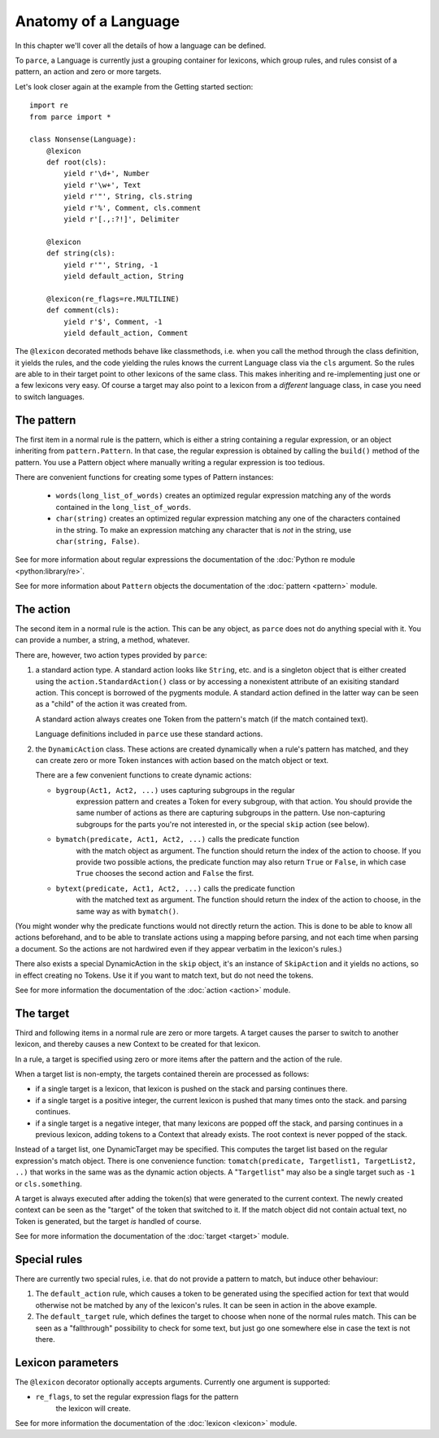 Anatomy of a Language
=====================

In this chapter we'll cover all the details of how a language can be defined.

To ``parce``, a Language is currently just a grouping container for lexicons,
which group rules, and rules consist of a pattern, an action and zero or more
targets.

Let's look closer again at the example from the Getting started section::


    import re
    from parce import *

    class Nonsense(Language):
        @lexicon
        def root(cls):
            yield r'\d+', Number
            yield r'\w+', Text
            yield r'"', String, cls.string
            yield r'%', Comment, cls.comment
            yield r'[.,:?!]', Delimiter

        @lexicon
        def string(cls):
            yield r'"', String, -1
            yield default_action, String

        @lexicon(re_flags=re.MULTILINE)
        def comment(cls):
            yield r'$', Comment, -1
            yield default_action, Comment


The ``@lexicon`` decorated methods behave like classmethods, i.e. when you
call the method through the class definition, it yields the rules, and the
code yielding the rules knows the current Language class via the ``cls``
argument. So the rules are able to in their target point to other lexicons of
the same class. This makes inheriting and re-implementing just one or a few
lexicons very easy. Of course a target may also point to a lexicon from a
*different* language class, in case you need to switch languages.

The pattern
-----------

The first item in a normal rule is the pattern, which is either a string
containing a regular expression, or an object inheriting from
``pattern.Pattern``. In that case, the regular expression is obtained by
calling the ``build()`` method of the pattern. You use a Pattern object where
manually writing a regular expression is too tedious.

There are convenient functions for creating some types of Pattern instances:

 * ``words(long_list_of_words)`` creates an optimized regular expression
   matching any of the words contained in the ``long_list_of_words``.

 * ``char(string)`` creates an optimized regular expression matching any one
   of the characters contained in the string. To make an expression matching
   any character that is *not* in the string, use ``char(string, False)``.

See for more information about regular expressions the documentation
of the :doc:`Python re module <python:library/re>`.

See for more information about ``Pattern`` objects the documentation of the
:doc:`pattern <pattern>` module.

The action
----------

The second item in a normal rule is the action. This can be any object, as
``parce`` does not do anything special with it. You can provide a number,
a string, a method, whatever.

There are, however, two action types provided by ``parce``:

1. a standard action type. A standard action looks like ``String``, etc. and
   is a singleton object that is either created using the
   ``action.StandardAction()`` class or by accessing a nonexistent attribute
   of an exisiting standard action. This concept is borrowed of the pygments
   module. A standard action defined in the latter way can be seen as a "child"
   of the action it was created from.

   A standard action always creates one Token from the pattern's match (if the
   match contained text).

   Language definitions included in ``parce`` use these standard actions.

2. the ``DynamicAction`` class. These actions are created dynamically when
   a rule's pattern has matched, and they can create zero or more Token
   instances with action based on the match object or text.

   There are a few convenient functions to create dynamic actions:

   * ``bygroup(Act1, Act2, ...)`` uses capturing subgroups in the regular
       expression pattern and creates a Token for every subgroup, with that
       action. You should provide the same number of actions as there are
       capturing subgroups in the pattern. Use non-capturing subgroups for
       the parts you're not interested in, or the special ``skip`` action
       (see below).

   * ``bymatch(predicate, Act1, Act2, ...)`` calls the predicate function
       with the match object as argument. The function should return the
       index of the action to choose. If you provide two possible actions,
       the predicate function may also return ``True`` or ``False``, in which
       case ``True`` chooses the second action and ``False`` the first.

   * ``bytext(predicate, Act1, Act2, ...)`` calls the predicate function
       with the matched text as argument.  The function should return the
       index of the action to choose, in the same way as with ``bymatch()``.

(You might wonder why the predicate functions would not directly return the
action. This is done to be able to know all actions beforehand, and to be
able to translate actions using a mapping before parsing, and not each time
when parsing a document. So the actions are not hardwired even if they appear
verbatim in the lexicon's rules.)

There also exists a special DynamicAction in the ``skip`` object, it's an
instance of ``SkipAction`` and it yields no actions, so in effect creating no
Tokens. Use it if you want to match text, but do not need the tokens.

See for more information the documentation of the :doc:`action <action>` module.


The target
----------

Third and following items in a normal rule are zero or more targets.
A target causes the parser to switch to another lexicon, and thereby
causes a new Context to be created for that lexicon.

In a rule, a target is specified using zero or more items after the pattern
and the action of the rule.

When a target list is non-empty, the targets contained therein are processed
as follows:

* if a single target is a lexicon, that lexicon is pushed on the stack
  and parsing continues there.

* if a single target is a positive integer, the current lexicon is pushed
  that many times onto the stack. and parsing continues.

* if a single target is a negative integer, that many lexicons are popped
  off the stack, and parsing continues in a previous lexicon, adding tokens
  to a Context that already exists. The root context is never popped of the
  stack.

Instead of a target list, one DynamicTarget may be specified. This computes
the target list based on the regular expression's match object. There is one
convenience function: ``tomatch(predicate, Targetlist1, TargetList2, ..)``
that works in the same was as the dynamic action objects. A "``Targetlist``"
may also be a single target such as ``-1`` or ``cls.something``.

A target is always executed after adding the token(s) that were generated to
the current context. The newly created context can be seen as the "target" of
the token that switched to it. If the match object did not contain actual
text, no Token is generated, but the target *is* handled of course.

See for more information the documentation of the :doc:`target <target>`
module.


Special rules
-------------

There are currently two special rules, i.e. that do not provide a pattern
to match, but induce other behaviour:

1.  The ``default_action`` rule, which causes a token to be generated using
    the specified action for text that would otherwise not be matched by
    any of the lexicon's rules. It can be seen in action in the above
    example.

2.  The ``default_target`` rule, which defines the target to choose when
    none of the normal rules match. This can be seen as a "fallthrough"
    possibility to check for some text, but just go one somewhere else
    in case the text is not there.


Lexicon parameters
------------------

The ``@lexicon`` decorator optionally accepts arguments. Currently one
argument is supported:

*  ``re_flags``, to set the regular expression flags for the pattern
     the lexicon will create.

See for more information the documentation of the :doc:`lexicon <lexicon>`
module.

